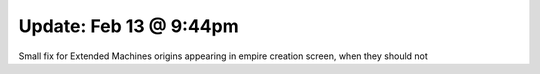 Update: Feb 13 @ 9:44pm
=======================

Small fix for Extended Machines origins appearing in empire creation screen, when they should not
